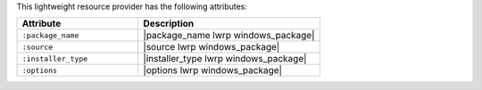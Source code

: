 .. The contents of this file are included in multiple topics.
.. This file should not be changed in a way that hinders its ability to appear in multiple documentation sets.

This lightweight resource provider has the following attributes:

.. list-table::
   :widths: 200 300
   :header-rows: 1

   * - Attribute
     - Description
   * - ``:package_name``
     - |package_name lwrp windows_package| 
   * - ``:source``
     - |source lwrp windows_package|
   * - ``:installer_type``
     - |installer_type lwrp windows_package|
   * - ``:options``
     - |options lwrp windows_package|